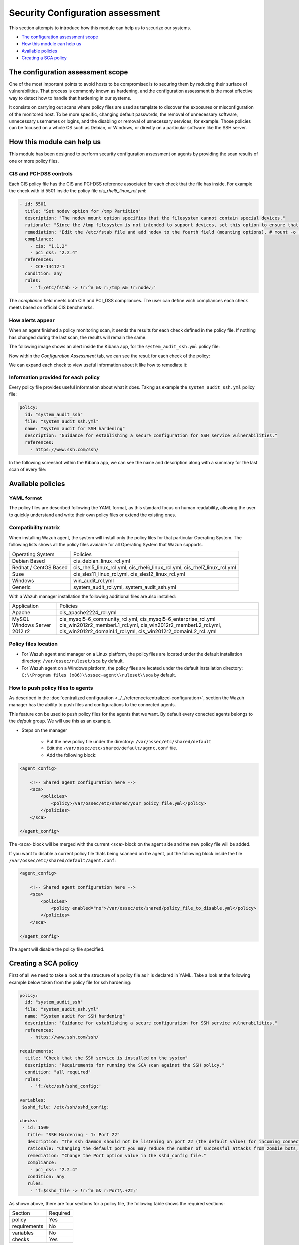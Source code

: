.. Copyright (C) 2019 Wazuh, Inc.

Security Configuration assessment
=================================

This section attempts to introduce how this module can help us to securize our systems.

- `The configuration assessment scope`_
- `How this module can help us`_
- `Available policies`_
- `Creating a SCA policy`_

The configuration assessment scope
----------------------------------

One of the most important points to avoid hosts to be compromised is to securing them by reducing their surface of vulnerabilities. That process is commonly known
as hardening, and the configuration assessment is the most effective way to detect how to handle that hardening in our systems.

It consists on carrying out scans where policy files are used as template to discover the exposures or misconfiguration of the monitored host. To be more specific, 
changing default passwords, the removal of unnecessary software, unnecessary usernames or logins, and the disabling or removal of unnecessary services, for example. 
Those policies can be focused on a whole OS such as Debian, or Windows, or directly on a particular software like the SSH server.


How this module can help us
---------------------------

This module has been designed to perform security configuration assessment on agents by providing the scan results of one or more policy files. 


CIS and PCI-DSS controls
^^^^^^^^^^^^^^^^^^^^^^^^

Each CIS policy file has the CIS and PCI-DSS reference associated for each check that the file has inside. For example the check with id 5501 inside the policy file *cis_rhel5_linux_rcl.yml*:

.. code-block:: yaml

    - id: 5501
      title: "Set nodev option for /tmp Partition"
      description: "The nodev mount option specifies that the filesystem cannot contain special devices."
      rationale: "Since the /tmp filesystem is not intended to support devices, set this option to ensure that users cannot attempt to create block or character special devices in /tmp."
      remediation: "Edit the /etc/fstab file and add nodev to the fourth field (mounting options). # mount -o remount,nodev /tmp"
      compliance:
        - cis: "1.1.2"
        - pci_dss: "2.2.4"
      references:
        - CCE-14412-1
      condition: any
      rules:
        - 'f:/etc/fstab -> !r:^# && r:/tmp && !r:nodev;'

The *compliance* field meets both CIS and PCI_DSS compliances. The user can define wich compliances each check meets based on official CIS benchmarks.

How alerts appear
^^^^^^^^^^^^^^^^^

When an agent finished a policy monitoring scan, it sends the results for each check defined in the policy file. If nothing has changed during the last scan, the results 
will remain the same.

The following image shows an alert inside the Kibana app, for the ``system_audit_ssh.yml`` policy file:

.. thumbnail:: ../../../images/sca/alert.png
    :title: SSH example alert
    :align: center
    :width: 50%


Now within the *Configuration Assessment* tab, we can see the result for each check of the policy:

.. thumbnail:: ../../../images/sca/ssh-checks.png
    :title: Configuration Assessment tab for SSH policy
    :align: center
    :width: 100%


We can expand each check to view useful information about it like how to remediate it:

.. thumbnail:: ../../../images/sca/check-expand.png
    :title: Configuration Assessment check expanded
    :align: center
    :width: 100%

Information provided for each policy
^^^^^^^^^^^^^^^^^^^^^^^^^^^^^^^^^^^^

Every policy file provides useful information about what it does. Taking as example the ``system_audit_ssh.yml`` policy file:

.. code-block:: yaml

    policy:
      id: "system_audit_ssh"
      file: "system_audit_ssh.yml"
      name: "System audit for SSH hardening"
      description: "Guidance for establishing a secure configuration for SSH service vulnerabilities."
      references:
        - https://www.ssh.com/ssh/

In the following screeshot within the Kibana app, we can see the name and description along with a summary for the last scan of every file:

.. thumbnail:: ../../../images/sca/summary.png
    :title: SCA summary
    :align: center
    :width: 100%


Available policies
------------------

YAML format
^^^^^^^^^^^

The policy files are described following the YAML format, as this standard focus on human readability, allowing the user to quickly understand and write their own policy files 
or extend the existing ones.


Compatibility matrix
^^^^^^^^^^^^^^^^^^^^

When installing Wazuh agent, the system will install only the policy files for that particular Operating System. The following lists shows
all the policy files avaiable for all Operating System that Wazuh supports.

+-----------------------------+-------------------------------------------------------------------------------------------+
| Operating System            | Policies                                                                                  |
+-----------------------------+-------------------------------------------------------------------------------------------+
| Debian Based                | cis_debian_linux_rcl.yml                                                                  |            
+-----------------------------+-------------------------------------------------------------------------------------------+
| Redhat / CentOS Based       | cis_rhel5_linux_rcl.yml, cis_rhel6_linux_rcl.yml, cis_rhel7_linux_rcl.yml                 |            
+-----------------------------+-------------------------------------------------------------------------------------------+
| Suse                        | cis_sles11_linux_rcl.yml, cis_sles12_linux_rcl.yml                                        |            
+-----------------------------+-------------------------------------------------------------------------------------------+
| Windows                     | win_audit_rcl.yml                                                                         |            
+-----------------------------+-------------------------------------------------------------------------------------------+
| Generic                     | system_audit_rcl.yml, system_audit_ssh.yml                                                |            
+-----------------------------+-------------------------------------------------------------------------------------------+


With a Wazuh manager installation the following additional files are also installed:

+-----------------------------+----------------------------------------------------------------------------------------------------------------------------------+
| Application                 | Policies                                                                                                                         |
+-----------------------------+----------------------------------------------------------------------------------------------------------------------------------+
| Apache                      | cis_apache2224_rcl.yml                                                                                                           |            
+-----------------------------+----------------------------------------------------------------------------------------------------------------------------------+
| MySQL                       | cis_mysql5-6_community_rcl.yml, cis_mysql5-6_enterprise_rcl.yml                                                                  |            
+-----------------------------+----------------------------------------------------------------------------------------------------------------------------------+
| Windows Server 2012 r2      | cis_win2012r2_memberL1_rcl.yml, cis_win2012r2_memberL2_rcl.yml, cis_win2012r2_domainL1_rcl.yml, cis_win2012r2_domainL2_rcl..yml  |            
+-----------------------------+----------------------------------------------------------------------------------------------------------------------------------+


Policy files location
^^^^^^^^^^^^^^^^^^^^^

- For Wazuh agent and manager on a Linux platform, the policy files are located under the default installation directory: ``/var/ossec/ruleset/sca`` by default.
- For Wazuh agent on a Windows platform, the policy files are located under the default installation directory: ``C:\\Program files (x86)\\ossec-agent\\ruleset\\sca`` by default.


How to push policy files to agents
^^^^^^^^^^^^^^^^^^^^^^^^^^^^^^^^^^

As described in the :doc:`centralized configuration <../../reference/centralized-configuration>`, section the Wazuh manager has the ability to push files and
configurations to the connected agents.

This feature con be used to push policy files for the agents that we want. By default every conected agents belongs to the *default* group. We will use this as
an example.  

- Steps on the manager

    - Put the new policy file under the directory: ``/var/ossec/etc/shared/default``
    - Edit the ``/var/ossec/etc/shared/default/agent.conf`` file.
    - Add the following block:

.. code-block:: xml

    <agent_config>

        <!-- Shared agent configuration here -->
        <sca>
            <policies>
                <policy>/var/ossec/etc/shared/your_policy_file.yml</policy>
            </policies>
        </sca>

    </agent_config>

The ``<sca>`` block will be merged with the current ``<sca>`` block on the agent side and the new policy file will be added.

If you want to disable a current policy file thats being scanned on the agent, put the following block inside the file ``/var/ossec/etc/shared/default/agent.conf``:

.. code-block:: xml

    <agent_config>

        <!-- Shared agent configuration here -->
        <sca>
            <policies>
                <policy enabled="no">/var/ossec/etc/shared/policy_file_to_disable.yml</policy>
            </policies>
        </sca>

    </agent_config>

The agent will disable the policy file specified.


Creating a SCA policy
---------------------

First of all we need to take a look at the structure of a policy file as it is declared in YAML. Take a look at the following example below taken from the policy file for ssh hardening:

.. code-block:: yaml

    policy:
      id: "system_audit_ssh"
      file: "system_audit_ssh.yml"
      name: "System audit for SSH hardening"
      description: "Guidance for establishing a secure configuration for SSH service vulnerabilities."
      references:
        - https://www.ssh.com/ssh/

    requirements:
      title: "Check that the SSH service is installed on the system"
      description: "Requirements for running the SCA scan against the SSH policy."
      condition: "all required"
      rules:
        - 'f:/etc/ssh/sshd_config;'

    variables:
     $sshd_file: /etc/ssh/sshd_config;

    checks:
     - id: 1500
       title: "SSH Hardening - 1: Port 22"
       description: "The ssh daemon should not be listening on port 22 (the default value) for incoming connections."
       rationale: "Changing the default port you may reduce the number of successful attacks from zombie bots, an attacker or bot doing port-scanning can quickly identify your SSH port."
       remediation: "Change the Port option value in the sshd_config file."
       compliance:
        - pci_dss: "2.2.4"
       condition: any
       rules:
        - 'f:$sshd_file -> !r:^# && r:Port\.+22;'


As shown above, there are four sections for a policy file, the following table shows the required sections:

+--------------------+----------------+
| Section            | Required       |
+--------------------+----------------+
| policy             | Yes            |
+--------------------+----------------+
| requirements       | No             |
+--------------------+----------------+
| variables          | No             |
+--------------------+----------------+
| checks             | Yes            |
+--------------------+----------------+


.. note::
  If the *requirements* aren't meet for a specific policy file, the scan for that file won't start.


Each section have their own fields that are or aren't mandatory as described below:

**Policy section**

+--------------------+----------------+-------------------+------------------------+
| Field              | Mandatory      | Type              | Allowed values         |
+--------------------+----------------+-------------------+------------------------+
| id                 | Yes            | String            | Any string             |
+--------------------+----------------+-------------------+------------------------+
| file               | Yes            | String            | Any string             |
+--------------------+----------------+-------------------+------------------------+
| name               | Yes            | String            | Any string             |
+--------------------+----------------+-------------------+------------------------+
| description        | Yes            | String            | Any string             |
+--------------------+----------------+-------------------+------------------------+
| references         | No             | Array of strings  | Any string             |
+--------------------+----------------+-------------------+------------------------+


**Requirements section**

+--------------------+----------------+-------------------+------------------------+
| Field              | Mandatory      | Type              | Allowed values         |
+--------------------+----------------+-------------------+------------------------+
| title              | Yes            | String            | Any string             |
+--------------------+----------------+-------------------+------------------------+
| description        | Yes            | String            | Any string             |
+--------------------+----------------+-------------------+------------------------+
| condition          | Yes            | String            | Any string             |
+--------------------+----------------+-------------------+------------------------+
| rules              | Yes            | Array of strings  | Any string             |
+--------------------+----------------+-------------------+------------------------+


**Variables section**

+--------------------+----------------+-------------------+------------------------+
| Field              | Mandatory      | Type              | Allowed values         |
+--------------------+----------------+-------------------+------------------------+
| variable_name      | Yes            | String            | Any string             |
+--------------------+----------------+-------------------+------------------------+


**Checks section**

+--------------------+----------------+-------------------+--------------------------------------+
| Field              | Mandatory      | Type              | Allowed values                       |
+--------------------+----------------+-------------------+--------------------------------------+
| id                 | Yes            | Numeric           | Any integer number                   |
+--------------------+----------------+-------------------+--------------------------------------+
| title              | Yes            | String            | Any string                           |
+--------------------+----------------+-------------------+--------------------------------------+
| description        | No             | String            | Any string                           |
+--------------------+----------------+-------------------+--------------------------------------+
| rationale          | No             | String            | Any string                           |
+--------------------+----------------+-------------------+--------------------------------------+
| remediation        | No             | String            | Any string                           |
+--------------------+----------------+-------------------+--------------------------------------+
| compliance         | No             | Array of strings  | Any string                           |
+--------------------+----------------+-------------------+--------------------------------------+
| references         | No             | Array of strings  | Any string                           |
+--------------------+----------------+-------------------+--------------------------------------+
| condition          | Yes            | String            | all, any, any required, all required |
+--------------------+----------------+-------------------+--------------------------------------+
| rules              | No             | Array of strings  | Any string                           |
+--------------------+----------------+-------------------+--------------------------------------+

To add a new policy file, it is recommended to put the file under the `ruleset/sca` directory.

.. note::
  - Remember that the **policy** id field must be unique, not existing in other policy files.
  - Remember that the **checks** id field must be unique, not existing in other policy files.


Information about variables
^^^^^^^^^^^^^^^^^^^^^^^^^^^

When setting variables in the **variables** section:

- Make sure they start with ``$`` character
- Make sure they end with ``;`` character

Example: ``$sshd_file: /etc/ssh/sshd_config;``


Information about rules
^^^^^^^^^^^^^^^^^^^^^^^

The *rules* field is where ``SCA`` dictates if a *check* is marked as *passed* or *failed*.
There are four main types of rules as described below:

+------------------------------+----------------+
| Type                         | Character      |
+------------------------------+----------------+
| File                         | f              |
+------------------------------+----------------+
| Directory                    | d              |
+------------------------------+----------------+
| Process                      | p              |
+------------------------------+----------------+
| Registry (Windows Only)      | r              |
+------------------------------+----------------+

Examples:

- Looking at the value inside a file:
  - ``f:/proc/sys/net/ipv4/ip_forward -> 1;``

- Checking if a file exists:
  - ``f:/proc/sys/net/ipv4/ip_forward;``

- Checking if a process is running:
  - ``p:avahi-daemon;``

- Looking at the value of a registry:
  - ``r:HKEY_LOCAL_MACHINE\System\CurrentControlSet\Services\Netlogon\Parameters -> MaximumPasswordAge -> 0;``

- Looking if a directory contains files:
  - ``d:/home/* -> ^.mysql_history$;``

- Checking if a directory exists:
  - ``d:/etc/mysql;``


.. note::
   Remember that the each rule must end with the semicolon ``;`` character.
